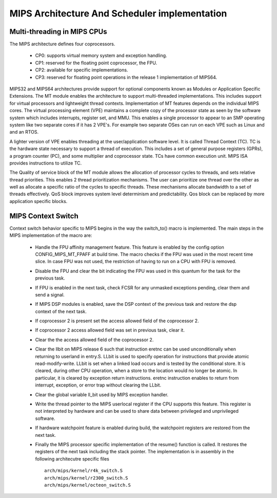 .. SPDX-License-Identifier: GPL-2.0+

==============================================
MIPS Architecture And Scheduler implementation
==============================================

Multi-threading in MIPS CPUs
-----------------------------
The MIPS architecture defines four coprocessors.

 - CP0: supports virtual memory system and exception handling.
 - CP1: reserved for the floating point coprocessor, the FPU.
 - CP2: available for specific implementations.
 - CP3: reserved for floating point operations in the release 1
   implementation of MIPS64.

MIPS32 and MIPS64 architectures provide support for optional components
known as Modules or Application Specific Extensions. The MT module
enables the architecture to support multi-threaded implementations.
This includes support for virtual processors and lightweight thread
contexts. Implementation of MT features depends on the individual MIPS
cores. The virtual processing element (VPE) maintains a complete copy
of the processor state as seen by the software system which includes
interrupts, register set, and MMU. This enables a single processor to
appear to an SMP operating system like two separate cores if it has
2 VPE's. For example two separate OSes can run on each VPE such as Linux
and and an RTOS.

A lighter version of VPE enables threading at the user/application
software level.  It is called Thread Context (TC). TC is the hardware
state necessary to support a thread of execution. This includes a set
of general purpose registers (GPRs), a program counter (PC), and some
multiplier and coprocessor state.  TCs have common execution unit.
MIPS ISA provides instructions to utilize TC.

The Quality of service block of the MT module allows the allocation of
processor cycles to threads, and sets relative thread priorities. This
enables 2 thread prioritization mechanisms. The user can prioritize one
thread over the other as well as allocate a specific ratio of the cycles
to specific threads. These mechanisms allocate bandwidth to a set
of threads effectively. QoS block improves system level determinism
and predictability. Qos block can be replaced by more application
specific blocks.

MIPS Context Switch
-------------------

Context switch behavior specific to MIPS begins in the way the switch_to()
macro is implemented. The main steps in the MIPS implementation of the macro
are:

 - Handle the FPU affinity management feature. This feature is enabled
   by the config option CONFIG_MIPS_MT_FPAFF at build time. The macro checks
   if the FPU was used in the most recent time slice. In case FPU was not
   used, the restriction of having to run on a CPU with FPU is removed.
 - Disable the FPU and clear the bit indicating the FPU was used in this
   quantum for the task for the previous task.
 - If FPU is enabled in the next task, check FCSR for any unmasked
   exceptions pending, clear them and send a signal.
 - If MIPS DSP modules is enabled, save the DSP context of the previous
   task and restore the dsp context of the next task.
 - If coprocessor 2 is present set the access allowed field of the
   coprocessor 2.
 - If coprocessor 2 access allowed field was set in previous task, clear it.
 - Clear the the access allowed field of the coprocessor 2.
 - Clear the llbit on MIPS release 6 such that instruction eretnc can be
   used unconditionally when returning to userland in entry.S.
   LLbit is used to specify operation for instructions that provide atomic
   read-modify-write. LLbit is set when a linked load occurs and is tested
   by the conditional store.  It is cleared, during other CPU operation,
   when a store to the location would no longer be atomic. In particular,
   it is cleared by exception return instructions.  eretnc instruction
   enables to return from interrupt, exception, or error trap without
   clearing the LLbit.
 - Clear the global variable ll_bit used by MIPS exception handler.
 - Write the thread pointer to the MIPS userlocal register if the CPU
   supports this feature. This register is not interpreted by hardware and
   can be used to share data between privileged and unprivileged software.
 - If hardware watchpoint feature is enabled during build, the watchpoint
   registers are restored from the next task.
 - Finally the MIPS processor specific implementation of the resume()
   function is called. It restores the registers of the next task including
   the stack pointer. The implementation is in assembly in the following
   architecutre specific files ::

        arch/mips/kernel/r4k_switch.S
        arch/mips/kernel/r2300_switch.S
        arch/mips/kernel/octeon_switch.S

